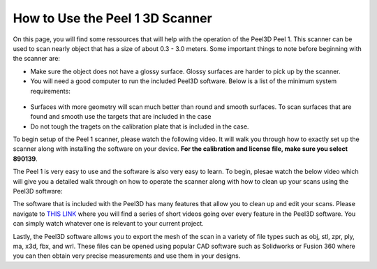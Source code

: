 How to Use the Peel 1 3D Scanner
================================

On this page, you will find some ressources that will help with the operation of the Peel3D Peel 1. This scanner can be used to scan nearly object
that has a size of about 0.3 - 3.0 meters. Some important things to note before beginning with the scanner are:

* Make sure the object does not have a glossy surface. Glossy surfaces are harder to pick up by the scanner.
* You will need a good computer to run the included Peel3D software. Below is a list of the minimum system requirements:

.. figure:: ../_static/images/3d1.PNG
    :figwidth: 500px
    :target: ../_static/images/3d1.PNG

* Surfaces with more geometry will scan much better than round and smooth surfaces. To scan surfaces that are found and smooth use the targets that are included in the case
* Do not tough the tragets on the calibration plate that is included in the case.

To begin setup of the Peel 1 scanner, please watch the following video. It will walk you through how to exactly set up the scanner along with installing the software on your device.
**For the calibration and license file, make sure you select 890139**.

.. raw:: html

   <iframe width="560" height="315" src="https://www.youtube.com/embed/o7RIFIGelp8" title="YouTube video player" frameborder="0" allow="accelerometer; autoplay; clipboard-write; encrypted-media; gyroscope; picture-in-picture" allowfullscreen></iframe>

The Peel 1 is very easy to use and the software is also very easy to learn. To begin, plesae watch the below video which will give you a detailed walk through on how to operate
the scanner along with how to clean up your scans using the Peel3D software:

.. raw:: html

   <iframe width="560" height="315" src="https://www.youtube.com/embed/3J7k1LNlhQQ" title="YouTube video player" frameborder="0" allow="accelerometer; autoplay; clipboard-write; encrypted-media; gyroscope; picture-in-picture" allowfullscreen></iframe>


The software that is included with the Peel3D has many features that allow you to clean up and edit your scans. Please navigate to `THIS LINK <https://www.youtube.com/playlist?list=PLX3IEnwqzeGcT_3r57VP2Z9pwM2EAdmyL>`_
where you will find a series of short videos going over every feature in the Peel3D software. You can simply watch whatever one is relevant to your current project.

Lastly, the Peel3D software allows you to export the mesh of the scan in a variety of file types such as obj, stl, zpr, ply, ma, x3d, fbx, and wrl. These files can be opened
using popular CAD software such as Solidworks or Fusion 360 where you can then obtain very precise measurements and use them in your designs.



